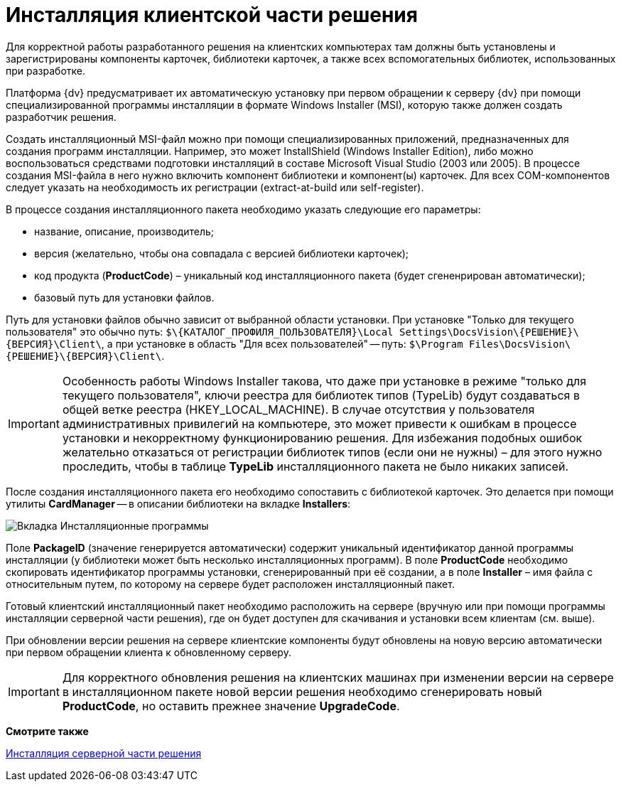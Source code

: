 = Инсталляция клиентской части решения

Для корректной работы разработанного решения на клиентских компьютерах там должны быть установлены и зарегистрированы компоненты карточек, библиотеки карточек, а также всех вспомогательных библиотек, использованных при разработке.

Платформа {dv} предусматривает их автоматическую установку при первом обращении к серверу {dv} при помощи специализированной программы инсталляции в формате Windows Installer (MSI), которую также должен создать разработчик решения.

Создать инсталляционный MSI-файл можно при помощи специализированных приложений, предназначенных для создания программ инсталляции. Например, это может InstallShield (Windows Installer Edition), либо можно воспользоваться средствами подготовки инсталляций в составе Microsoft Visual Studio (2003 или 2005). В процессе создания MSI-файла в него нужно включить компонент библиотеки и компонент(ы) карточек. Для всех COM-компонентов следует указать на необходимость их регистрации (extract-at-build или self-register).

В процессе создания инсталляционного пакета необходимо указать следующие его параметры:

* название, описание, производитель;
* версия (желательно, чтобы она совпадала с версией библиотеки карточек);
* код продукта (*ProductCode*) – уникальный код инсталляционного пакета (будет сгененрирован автоматически);
* базовый путь для установки файлов.

Путь для установки файлов обычно зависит от выбранной области установки. При установке "Только для текущего пользователя" это обычно путь: `$\\{КАТАЛОГ_ПРОФИЛЯ_ПОЛЬЗОВАТЕЛЯ}\Local Settings\DocsVision\\{РЕШЕНИЕ}\\{ВЕРСИЯ}\Client\`, а при установке в область "Для всех пользователей" -- путь: `$\Program Files\DocsVision\\{РЕШЕНИЕ}\\{ВЕРСИЯ}\Client\`.

[IMPORTANT]
====
Особенность работы Windows Installer такова, что даже при установке в режиме "только для текущего пользователя", ключи реестра для библиотек типов (TypeLib) будут создаваться в общей ветке реестра (HKEY_LOCAL_MACHINE). В случае отсутствия у пользователя административных привилегий на компьютере, это может привести к ошибкам в процессе установки и некорректному функционированию решения. Для избежания подобных ошибок желательно отказаться от регистрации библиотек типов (если они не нужны) – для этого нужно проследить, чтобы в таблице *TypeLib* инсталляционного пакета не было никаких записей.
====

После создания инсталляционного пакета его необходимо сопоставить с библиотекой карточек. Это делается при помощи утилиты *CardManager* -- в описании библиотеки на вкладке [.keyword .wintitle]*Installers*:

image::dm_distr_1.png[Вкладка Инсталляционные программы]

Поле *PackageID* (значение генерируется автоматически) содержит уникальный идентификатор данной программы инсталляции (у библиотеки может быть несколько инсталляционных программ). В поле *ProductCode* необходимо скопировать идентификатор программы установки, сгенерированный при её создании, а в поле *Installer* – имя файла с относительным путем, по которому на сервере будет расположен инсталляционный пакет.

Готовый клиентский инсталляционный пакет необходимо расположить на сервере (вручную или при помощи программы инсталляции серверной части решения), где он будет доступен для скачивания и установки всем клиентам (см. выше).

При обновлении версии решения на сервере клиентские компоненты будут обновлены на новую версию автоматически при первом обращении клиента к обновленному серверу.

[IMPORTANT]
====
Для корректного обновления решения на клиентских машинах при изменении версии на сервере в инсталляционном пакете новой версии решения необходимо сгенерировать новый *ProductCode*, но оставить прежнее значение *UpgradeCode*.
====

*Смотрите также*

xref:DM_DistributionServer.adoc[Инсталляция серверной части решения]

